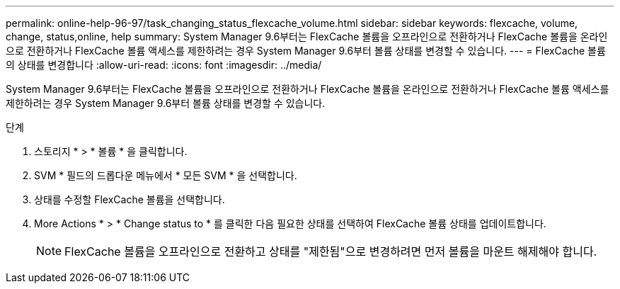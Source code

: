 ---
permalink: online-help-96-97/task_changing_status_flexcache_volume.html 
sidebar: sidebar 
keywords: flexcache, volume, change, status,online, help 
summary: System Manager 9.6부터는 FlexCache 볼륨을 오프라인으로 전환하거나 FlexCache 볼륨을 온라인으로 전환하거나 FlexCache 볼륨 액세스를 제한하려는 경우 System Manager 9.6부터 볼륨 상태를 변경할 수 있습니다. 
---
= FlexCache 볼륨의 상태를 변경합니다
:allow-uri-read: 
:icons: font
:imagesdir: ../media/


[role="lead"]
System Manager 9.6부터는 FlexCache 볼륨을 오프라인으로 전환하거나 FlexCache 볼륨을 온라인으로 전환하거나 FlexCache 볼륨 액세스를 제한하려는 경우 System Manager 9.6부터 볼륨 상태를 변경할 수 있습니다.

.단계
. 스토리지 * > * 볼륨 * 을 클릭합니다.
. SVM * 필드의 드롭다운 메뉴에서 * 모든 SVM * 을 선택합니다.
. 상태를 수정할 FlexCache 볼륨을 선택합니다.
. More Actions * > * Change status to * 를 클릭한 다음 필요한 상태를 선택하여 FlexCache 볼륨 상태를 업데이트합니다.
+
[NOTE]
====
FlexCache 볼륨을 오프라인으로 전환하고 상태를 "제한됨"으로 변경하려면 먼저 볼륨을 마운트 해제해야 합니다.

====


